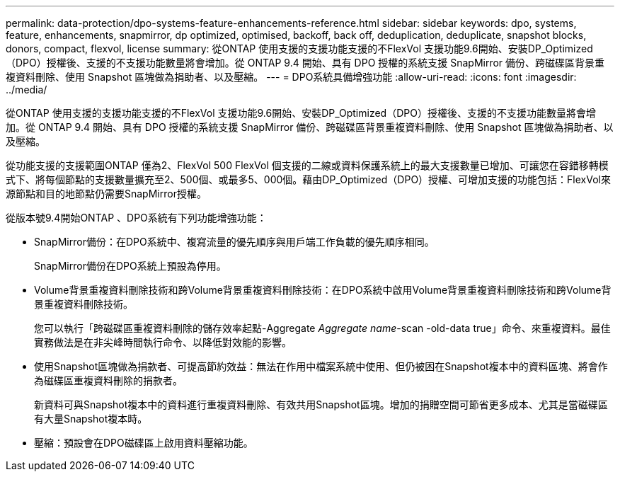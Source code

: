 ---
permalink: data-protection/dpo-systems-feature-enhancements-reference.html 
sidebar: sidebar 
keywords: dpo, systems, feature, enhancements, snapmirror, dp optimized, optimised, backoff, back off, deduplication, deduplicate, snapshot blocks, donors, compact, flexvol, license 
summary: 從ONTAP 使用支援的支援功能支援的不FlexVol 支援功能9.6開始、安裝DP_Optimized（DPO）授權後、支援的不支援功能數量將會增加。從 ONTAP 9.4 開始、具有 DPO 授權的系統支援 SnapMirror 備份、跨磁碟區背景重複資料刪除、使用 Snapshot 區塊做為捐助者、以及壓縮。 
---
= DPO系統具備增強功能
:allow-uri-read: 
:icons: font
:imagesdir: ../media/


[role="lead"]
從ONTAP 使用支援的支援功能支援的不FlexVol 支援功能9.6開始、安裝DP_Optimized（DPO）授權後、支援的不支援功能數量將會增加。從 ONTAP 9.4 開始、具有 DPO 授權的系統支援 SnapMirror 備份、跨磁碟區背景重複資料刪除、使用 Snapshot 區塊做為捐助者、以及壓縮。

從功能支援的支援範圍ONTAP 僅為2、FlexVol 500 FlexVol 個支援的二線或資料保護系統上的最大支援數量已增加、可讓您在容錯移轉模式下、將每個節點的支援數量擴充至2、500個、或最多5、000個。藉由DP_Optimized（DPO）授權、可增加支援的功能包括：FlexVol來源節點和目的地節點仍需要SnapMirror授權。

從版本號9.4開始ONTAP 、DPO系統有下列功能增強功能：

* SnapMirror備份：在DPO系統中、複寫流量的優先順序與用戶端工作負載的優先順序相同。
+
SnapMirror備份在DPO系統上預設為停用。

* Volume背景重複資料刪除技術和跨Volume背景重複資料刪除技術：在DPO系統中啟用Volume背景重複資料刪除技術和跨Volume背景重複資料刪除技術。
+
您可以執行「跨磁碟區重複資料刪除的儲存效率起點-Aggregate _Aggregate name_-scan -old-data true」命令、來重複資料。最佳實務做法是在非尖峰時間執行命令、以降低對效能的影響。

* 使用Snapshot區塊做為捐款者、可提高節約效益：無法在作用中檔案系統中使用、但仍被困在Snapshot複本中的資料區塊、將會作為磁碟區重複資料刪除的捐款者。
+
新資料可與Snapshot複本中的資料進行重複資料刪除、有效共用Snapshot區塊。增加的捐贈空間可節省更多成本、尤其是當磁碟區有大量Snapshot複本時。

* 壓縮：預設會在DPO磁碟區上啟用資料壓縮功能。

